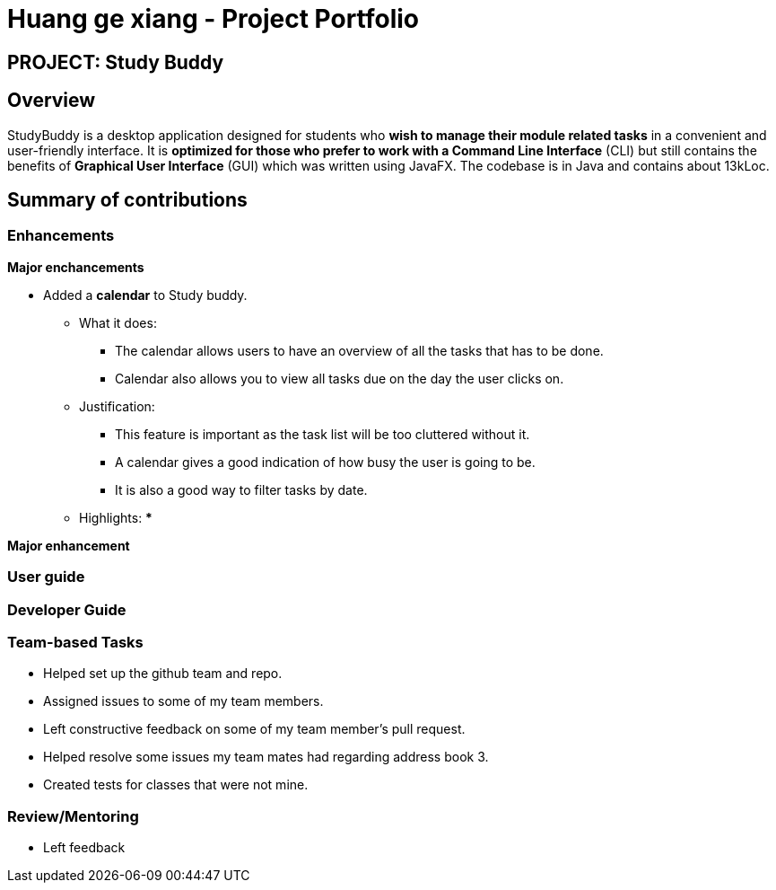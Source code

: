 = Huang ge xiang - Project Portfolio
:site-section: AboutUs
:imagesDir: ../images
:stylesDir: ../stylesheets

== PROJECT: Study Buddy

== Overview

StudyBuddy is a desktop application designed for students who *wish to manage their module related tasks* in a convenient and user-friendly interface.
It is *optimized for those who prefer to work with a Command Line Interface* (CLI) but still contains the benefits of *Graphical User Interface* (GUI) which was written using JavaFX.
The codebase is in Java and contains about 13kLoc.

== Summary of contributions

=== Enhancements

*Major enchancements*

* Added a *calendar* to Study buddy.
** What it does:
*** The calendar allows users to have an overview of all the tasks that has to be done.
*** Calendar also allows you to view all tasks due on the day the user clicks on.
** Justification:
*** This feature is important as the task list will be too cluttered without it.
*** A calendar gives a good indication of how busy the user is going to be.
*** It is also a good way to filter tasks by date.
** Highlights:
***

*Major enhancement*

=== User guide
=== Developer Guide
=== Team-based Tasks
* Helped set up the github team and repo.
* Assigned issues to some of my team members.
* Left constructive feedback on some of my team member's pull request.
* Helped resolve some issues my team mates had regarding address book 3.
* Created tests for classes that were not mine.

=== Review/Mentoring
* Left feedback